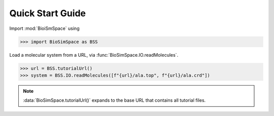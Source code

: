 =================
Quick Start Guide
=================

Import :mod:`BioiSmSpace` using

>>> import BioSimSpace as BSS

Load a molecular system from a URL, via :func:`BioSimSpace.IO.readMolecules`.

>>> url = BSS.tutorialUrl()
>>> system = BSS.IO.readMolecules([f"{url}/ala.top", f"{url}/ala.crd"])

.. note ::

   :data:`BioSimSpace.tutorialUrl()` expands to the base URL that contains
   all tutorial files.
